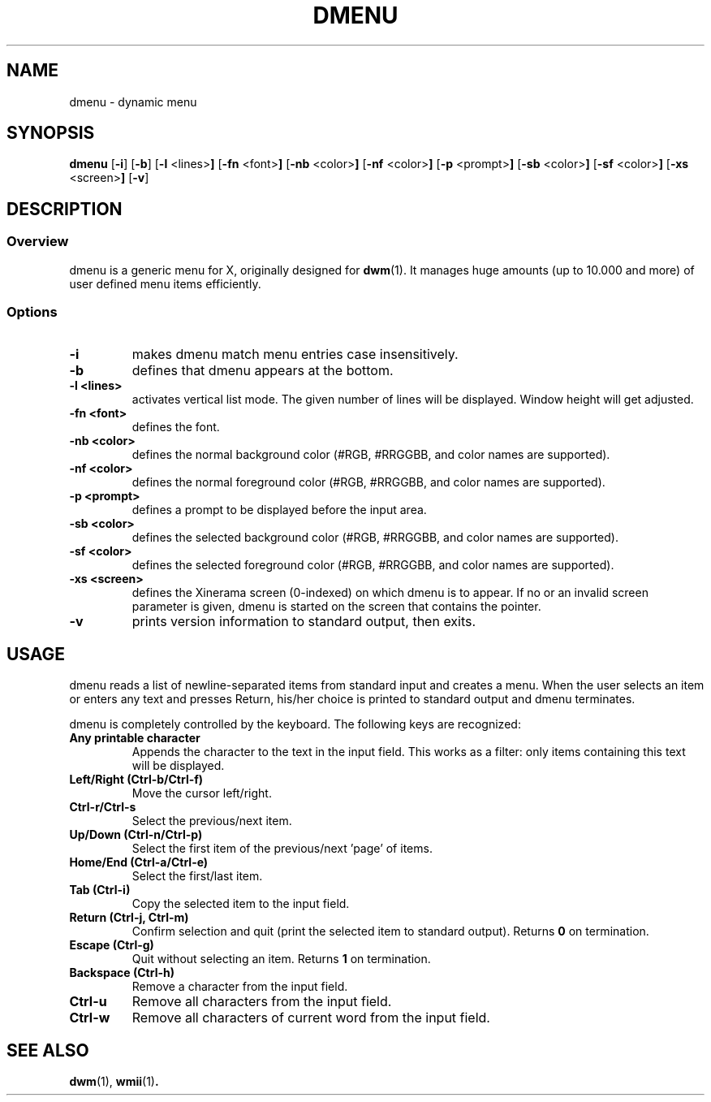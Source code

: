 .TH DMENU 1 dmenu\-VERSION
.SH NAME
dmenu \- dynamic menu
.SH SYNOPSIS
.B dmenu
.RB [ \-i ]
.RB [ \-b ]
.RB [ \-l " <lines>"]
.RB [ \-fn " <font>"]
.RB [ \-nb " <color>"]
.RB [ \-nf " <color>"]
.RB [ \-p " <prompt>"]
.RB [ \-sb " <color>"]
.RB [ \-sf " <color>"]
.RB [ \-xs " <screen>"]
.RB [ \-v ]
.SH DESCRIPTION
.SS Overview
dmenu is a generic menu for X, originally designed for
.BR dwm (1).
It manages huge amounts (up to 10.000 and more) of user defined menu items
efficiently.
.SS Options
.TP
.B \-i
makes dmenu match menu entries case insensitively.
.TP
.B \-b
defines that dmenu appears at the bottom.
.TP
.B \-l <lines>
activates vertical list mode.
The given number of lines will be displayed. Window height will get adjusted.
.TP
.B \-fn <font>
defines the font.
.TP
.B \-nb <color>
defines the normal background color (#RGB, #RRGGBB, and color names are supported).
.TP
.B \-nf <color>
defines the normal foreground color (#RGB, #RRGGBB, and color names are supported).
.TP
.B \-p <prompt>
defines a prompt to be displayed before the input area.
.TP
.B \-sb <color>
defines the selected background color (#RGB, #RRGGBB, and color names are supported).
.TP
.B \-sf <color>
defines the selected foreground color (#RGB, #RRGGBB, and color names
are supported).
.TP
.B \-xs <screen>
defines the Xinerama screen (0-indexed) on which dmenu is to appear.
If no or an invalid screen parameter is given, dmenu is started on the screen that contains the pointer.
.TP
.B \-v
prints version information to standard output, then exits.
.SH USAGE
dmenu reads a list of newline-separated items from standard input and creates a
menu.  When the user selects an item or enters any text and presses Return, his/her
choice is printed to standard output and dmenu terminates.
.P
dmenu is completely controlled by the keyboard. The following keys are recognized:
.TP
.B Any printable character
Appends the character to the text in the input field.  This works as a filter:
only items containing this text will be displayed.
.TP
.B Left/Right (Ctrl\-b/Ctrl\-f)
Move the cursor left/right.
.TP
.B Ctrl\-r/Ctrl\-s
Select the previous/next item.
.TP
.B Up/Down (Ctrl\-n/Ctrl\-p)
Select the first item of the previous/next 'page' of items.
.TP
.B Home/End (Ctrl\-a/Ctrl\-e)
Select the first/last item.
.TP
.B Tab (Ctrl\-i)
Copy the selected item to the input field.
.TP
.B Return (Ctrl\-j, Ctrl\-m)
Confirm selection and quit (print the selected item to standard output). Returns
.B 0
on termination.
.TP
.B Escape (Ctrl\-g)
Quit without selecting an item. Returns
.B 1
on termination.
.TP
.B Backspace (Ctrl\-h)
Remove a character from the input field.
.TP
.B Ctrl\-u
Remove all characters from the input field.
.TP
.B Ctrl\-w
Remove all characters of current word from the input field.
.SH SEE ALSO
.BR dwm (1),
.BR wmii (1) .
